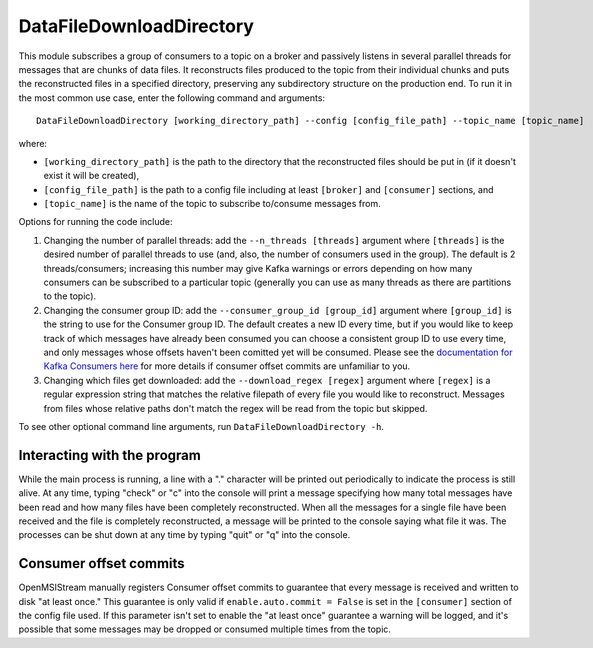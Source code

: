 =========================
DataFileDownloadDirectory
=========================

.. image:: ../../images/data_file_download_directory.png
   :alt: DataFileDownloadDirectory
   :scale: 20 %

This module subscribes a group of consumers to a topic on a broker and passively listens in several parallel threads for messages that are chunks of data files. It reconstructs files produced to the topic from their individual chunks and puts the reconstructed files in a specified directory, preserving any subdirectory structure on the production end. To run it in the most common use case, enter the following command and arguments::

    DataFileDownloadDirectory [working_directory_path] --config [config_file_path] --topic_name [topic_name]

where:

* ``[working_directory_path]`` is the path to the directory that the reconstructed files should be put in (if it doesn't exist it will be created), 
* ``[config_file_path]`` is the path to a config file including at least ``[broker]`` and ``[consumer]`` sections, and 
* ``[topic_name]`` is the name of the topic to subscribe to/consume messages from. 

Options for running the code include:

#. Changing the number of parallel threads: add the ``--n_threads [threads]`` argument where ``[threads]`` is the desired number of parallel threads to use (and, also, the number of consumers used in the group). The default is 2 threads/consumers; increasing this number may give Kafka warnings or errors depending on how many consumers can be subscribed to a particular topic (generally you can use as many threads as there are partitions to the topic).
#. Changing the consumer group ID: add the ``--consumer_group_id [group_id]`` argument where ``[group_id]`` is the string to use for the Consumer group ID. The default creates a new ID every time, but if you would like to keep track of which messages have already been consumed you can choose a consistent group ID to use every time, and only messages whose offsets haven't been comitted yet will be consumed. Please see the `documentation for Kafka Consumers here <https://docs.confluent.io/platform/current/clients/consumer.html>`_ for more details if consumer offset commits are unfamiliar to you.
#. Changing which files get downloaded: add the ``--download_regex [regex]`` argument where ``[regex]`` is a regular expression string that matches the relative filepath of every file you would like to reconstruct. Messages from files whose relative paths don't match the regex will be read from the topic but skipped.

To see other optional command line arguments, run ``DataFileDownloadDirectory -h``.

Interacting with the program
----------------------------

While the main process is running, a line with a "." character will be printed out periodically to indicate the process is still alive. At any time, typing "check" or "c" into the console will print a message specifying how many total messages have been read and how many files have been completely reconstructed. When all the messages for a single file have been received and the file is completely reconstructed, a message will be printed to the console saying what file it was. The processes can be shut down at any time by typing "quit" or "q" into the console.

Consumer offset commits
-----------------------

OpenMSIStream manually registers Consumer offset commits to guarantee that every message is received and written to disk "at least once." This guarantee is only valid if ``enable.auto.commit = False`` is set in the ``[consumer]`` section of the config file used. If this parameter isn't set to enable the "at least once" guarantee a warning will be logged, and it's possible that some messages may be dropped or consumed multiple times from the topic.
